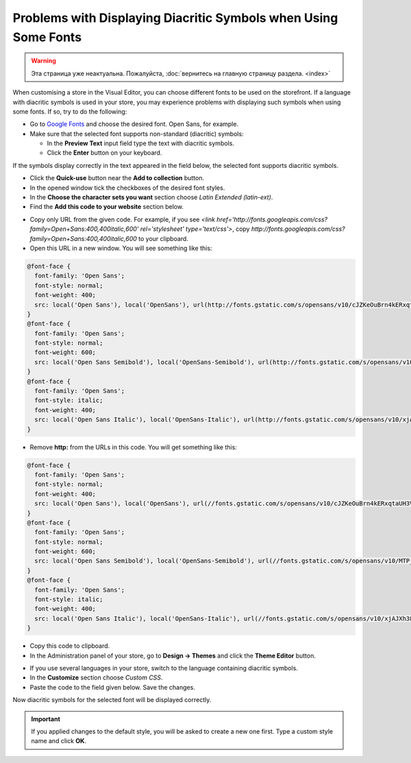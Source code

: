 ****************************************************************
Problems with Displaying Diacritic Symbols when Using Some Fonts
****************************************************************

.. warning::

    Эта страница уже неактуальна. Пожалуйста, :doc:`вернитесь на главную страницу раздела. <index>`

When customising a store in the Visual Editor, you can choose different fonts to be used on the storefront. If a language with diacritic symbols is used in your store, you may experience problems with displaying such symbols when using some fonts. If so, try to do the following:

*   Go to `Google Fonts <https://www.google.com/fonts/>`_ and choose the desired font. Open Sans, for example.
*   Make sure that the selected font supports non-standard (diacritic) symbols:

    *   In the **Preview Text** input field type the text with diacritic symbols.
    *   Click the **Enter** button on your keyboard.

If the symbols display correctly in the text appeared in the field below, the selected font supports diacritic symbols.

.. image:: img/fonts_01.png
    :align: center
    :alt: Google Fonts

*   Click the **Quick-use** button near the **Add to collection** button.
*   In the opened window tick the checkboxes of the desired font styles.
*   In the **Choose the character sets you want** section choose *Latin Extended (latin-ext)*.
*   Find the **Add this code to your website** section below.

.. image:: img/fonts_02.png
    :align: center
    :alt: Code

*   Copy only URL from the given code. For example, if you see *<link href='http://fonts.googleapis.com/css?family=Open+Sans:400,400italic,600' rel='stylesheet' type='text/css'>*, copy *http://fonts.googleapis.com/css?family=Open+Sans:400,400italic,600* to your clipboard.
*   Open this URL in a new window. You will see something like this:

.. code-block:: none

    @font-face {
      font-family: 'Open Sans';
      font-style: normal;
      font-weight: 400;
      src: local('Open Sans'), local('OpenSans'), url(http://fonts.gstatic.com/s/opensans/v10/cJZKeOuBrn4kERxqtaUH3VtXRa8TVwTICgirnJhmVJw.woff2) format('woff2'), url(http://fonts.gstatic.com/s/opensans/v10/cJZKeOuBrn4kERxqtaUH3T8E0i7KZn-EPnyo3HZu7kw.woff) format('woff');
    }
    @font-face {
      font-family: 'Open Sans';
      font-style: normal;
      font-weight: 600;
      src: local('Open Sans Semibold'), local('OpenSans-Semibold'), url(http://fonts.gstatic.com/s/opensans/v10/MTP_ySUJH_bn48VBG8sNSugdm0LZdjqr5-oayXSOefg.woff2) format('woff2'), url(http://fonts.gstatic.com/s/opensans/v10/MTP_ySUJH_bn48VBG8sNSnhCUOGz7vYGh680lGh-uXM.woff) format('woff');
    }
    @font-face {
      font-family: 'Open Sans';
      font-style: italic;
      font-weight: 400;
      src: local('Open Sans Italic'), local('OpenSans-Italic'), url(http://fonts.gstatic.com/s/opensans/v10/xjAJXh38I15wypJXxuGMBo4P5ICox8Kq3LLUNMylGO4.woff2) format('woff2'), url(http://fonts.gstatic.com/s/opensans/v10/xjAJXh38I15wypJXxuGMBobN6UDyHWBl620a-IRfuBk.woff) format('woff');
    }

*   Remove **http:** from the URLs in this code. You will get something like this:

.. code-block:: none

    @font-face {
      font-family: 'Open Sans';
      font-style: normal;
      font-weight: 400;
      src: local('Open Sans'), local('OpenSans'), url(//fonts.gstatic.com/s/opensans/v10/cJZKeOuBrn4kERxqtaUH3VtXRa8TVwTICgirnJhmVJw.woff2) format('woff2'), url(//fonts.gstatic.com/s/opensans/v10/cJZKeOuBrn4kERxqtaUH3T8E0i7KZn-EPnyo3HZu7kw.woff) format('woff');
    }
    @font-face {
      font-family: 'Open Sans';
      font-style: normal;
      font-weight: 600;
      src: local('Open Sans Semibold'), local('OpenSans-Semibold'), url(//fonts.gstatic.com/s/opensans/v10/MTP_ySUJH_bn48VBG8sNSugdm0LZdjqr5-oayXSOefg.woff2) format('woff2'), url(//fonts.gstatic.com/s/opensans/v10/MTP_ySUJH_bn48VBG8sNSnhCUOGz7vYGh680lGh-uXM.woff) format('woff');
    }
    @font-face {
      font-family: 'Open Sans';
      font-style: italic;
      font-weight: 400;
      src: local('Open Sans Italic'), local('OpenSans-Italic'), url(//fonts.gstatic.com/s/opensans/v10/xjAJXh38I15wypJXxuGMBo4P5ICox8Kq3LLUNMylGO4.woff2) format('woff2'), url(//fonts.gstatic.com/s/opensans/v10/xjAJXh38I15wypJXxuGMBobN6UDyHWBl620a-IRfuBk.woff) format('woff');
    }

*   Copy this code to clipboard.
*   In the Administration panel of your store, go to **Design → Themes** and click the **Theme Editor** button.

.. image:: img/fonts_03.png
    :align: center
    :alt: Theme Editor

*   If you use several languages in your store, switch to the language containing diacritic symbols.
*   In the **Customize** section choose *Custom CSS*.
*   Paste the code to the field given below. Save the changes.

.. image:: img/fonts_04.png
    :align: center
    :alt: Custom CSS

Now diacritic symbols for the selected font will be displayed correctly.

.. important::

	If you applied changes to the default style, you will be asked to create a new one first. Type a custom style name and click **OK**.
